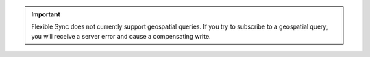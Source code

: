 .. important::

   Flexible Sync does not currently support geospatial queries. If you try to
   subscribe to a geospatial query, you will receive a server error and cause a
   compensating write.
